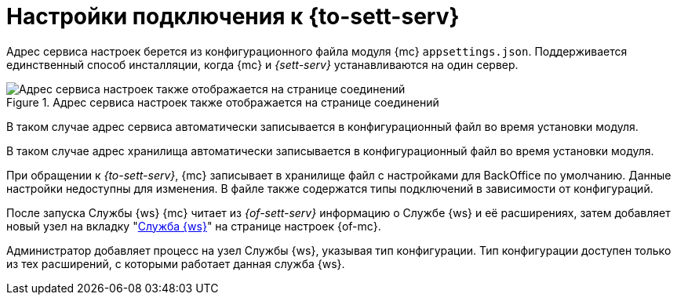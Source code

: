 = Настройки подключения к {to-sett-serv}

Адрес сервиса настроек берется из конфигурационного файла модуля {mc} `appsettings.json`. Поддерживается единственный способ инсталляции, когда {mc} и _{sett-serv}_ устанавливаются на один сервер.

.Адрес сервиса настроек также отображается на странице соединений
image::user:connections.png[Адрес сервиса настроек также отображается на странице соединений]

В таком случае адрес сервиса автоматически записывается в конфигурационный файл во время установки модуля.

В таком случае адрес хранилища автоматически записывается в конфигурационный файл во время установки модуля.

При обращении к _{to-sett-serv}_, {mc} записывает в хранилище файл с настройками для BackOffice по умолчанию. Данные настройки недоступны для изменения. В файле также содержатся типы подключений в зависимости от конфигураций.

После запуска Службы {ws} {mc} читает из _{of-sett-serv}_ информацию о Службе {ws} и её расширениях, затем добавляет новый узел на вкладку "xref:user:worker-service.adoc[Служба {ws}]" на странице настроек {of-mc}.

Администратор добавляет процесс на узел Службы {ws}, указывая тип конфигурации. Тип конфигурации доступен только из тех расширений, с которыми работает данная служба {ws}.

// WARNING: Для корректной работы {of-mc} со Службой {ws} необходимо, чтобы учётная запись, под которой запускается Служба {ws} была включена в группу *{dv-sett-serv-admins-serv}* на сервере {dv}. В противном случае будет недоступен xref:user:worker.adoc[узел Службы {ws}].
